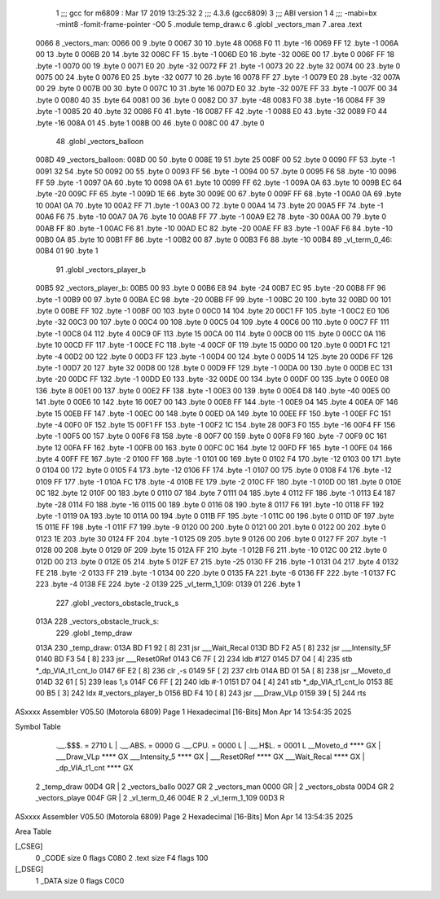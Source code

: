                               1 ;;; gcc for m6809 : Mar 17 2019 13:25:32
                              2 ;;; 4.3.6 (gcc6809)
                              3 ;;; ABI version 1
                              4 ;;; -mabi=bx -mint8 -fomit-frame-pointer -O0
                              5 	.module	temp_draw.c
                              6 	.globl	_vectors_man
                              7 	.area	.text
   0066                       8 _vectors_man:
   0066 00                    9 	.byte	0
   0067 30                   10 	.byte	48
   0068 F0                   11 	.byte	-16
   0069 FF                   12 	.byte	-1
   006A 00                   13 	.byte	0
   006B 20                   14 	.byte	32
   006C FF                   15 	.byte	-1
   006D E0                   16 	.byte	-32
   006E 00                   17 	.byte	0
   006F FF                   18 	.byte	-1
   0070 00                   19 	.byte	0
   0071 E0                   20 	.byte	-32
   0072 FF                   21 	.byte	-1
   0073 20                   22 	.byte	32
   0074 00                   23 	.byte	0
   0075 00                   24 	.byte	0
   0076 E0                   25 	.byte	-32
   0077 10                   26 	.byte	16
   0078 FF                   27 	.byte	-1
   0079 E0                   28 	.byte	-32
   007A 00                   29 	.byte	0
   007B 00                   30 	.byte	0
   007C 10                   31 	.byte	16
   007D E0                   32 	.byte	-32
   007E FF                   33 	.byte	-1
   007F 00                   34 	.byte	0
   0080 40                   35 	.byte	64
   0081 00                   36 	.byte	0
   0082 D0                   37 	.byte	-48
   0083 F0                   38 	.byte	-16
   0084 FF                   39 	.byte	-1
   0085 20                   40 	.byte	32
   0086 F0                   41 	.byte	-16
   0087 FF                   42 	.byte	-1
   0088 E0                   43 	.byte	-32
   0089 F0                   44 	.byte	-16
   008A 01                   45 	.byte	1
   008B 00                   46 	.byte	0
   008C 00                   47 	.byte	0
                             48 	.globl	_vectors_balloon
   008D                      49 _vectors_balloon:
   008D 00                   50 	.byte	0
   008E 19                   51 	.byte	25
   008F 00                   52 	.byte	0
   0090 FF                   53 	.byte	-1
   0091 32                   54 	.byte	50
   0092 00                   55 	.byte	0
   0093 FF                   56 	.byte	-1
   0094 00                   57 	.byte	0
   0095 F6                   58 	.byte	-10
   0096 FF                   59 	.byte	-1
   0097 0A                   60 	.byte	10
   0098 0A                   61 	.byte	10
   0099 FF                   62 	.byte	-1
   009A 0A                   63 	.byte	10
   009B EC                   64 	.byte	-20
   009C FF                   65 	.byte	-1
   009D 1E                   66 	.byte	30
   009E 00                   67 	.byte	0
   009F FF                   68 	.byte	-1
   00A0 0A                   69 	.byte	10
   00A1 0A                   70 	.byte	10
   00A2 FF                   71 	.byte	-1
   00A3 00                   72 	.byte	0
   00A4 14                   73 	.byte	20
   00A5 FF                   74 	.byte	-1
   00A6 F6                   75 	.byte	-10
   00A7 0A                   76 	.byte	10
   00A8 FF                   77 	.byte	-1
   00A9 E2                   78 	.byte	-30
   00AA 00                   79 	.byte	0
   00AB FF                   80 	.byte	-1
   00AC F6                   81 	.byte	-10
   00AD EC                   82 	.byte	-20
   00AE FF                   83 	.byte	-1
   00AF F6                   84 	.byte	-10
   00B0 0A                   85 	.byte	10
   00B1 FF                   86 	.byte	-1
   00B2 00                   87 	.byte	0
   00B3 F6                   88 	.byte	-10
   00B4                      89 _vl_term_0_46:
   00B4 01                   90 	.byte	1
                             91 	.globl	_vectors_player_b
   00B5                      92 _vectors_player_b:
   00B5 00                   93 	.byte	0
   00B6 E8                   94 	.byte	-24
   00B7 EC                   95 	.byte	-20
   00B8 FF                   96 	.byte	-1
   00B9 00                   97 	.byte	0
   00BA EC                   98 	.byte	-20
   00BB FF                   99 	.byte	-1
   00BC 20                  100 	.byte	32
   00BD 00                  101 	.byte	0
   00BE FF                  102 	.byte	-1
   00BF 00                  103 	.byte	0
   00C0 14                  104 	.byte	20
   00C1 FF                  105 	.byte	-1
   00C2 E0                  106 	.byte	-32
   00C3 00                  107 	.byte	0
   00C4 00                  108 	.byte	0
   00C5 04                  109 	.byte	4
   00C6 00                  110 	.byte	0
   00C7 FF                  111 	.byte	-1
   00C8 04                  112 	.byte	4
   00C9 0F                  113 	.byte	15
   00CA 00                  114 	.byte	0
   00CB 00                  115 	.byte	0
   00CC 0A                  116 	.byte	10
   00CD FF                  117 	.byte	-1
   00CE FC                  118 	.byte	-4
   00CF 0F                  119 	.byte	15
   00D0 00                  120 	.byte	0
   00D1 FC                  121 	.byte	-4
   00D2 00                  122 	.byte	0
   00D3 FF                  123 	.byte	-1
   00D4 00                  124 	.byte	0
   00D5 14                  125 	.byte	20
   00D6 FF                  126 	.byte	-1
   00D7 20                  127 	.byte	32
   00D8 00                  128 	.byte	0
   00D9 FF                  129 	.byte	-1
   00DA 00                  130 	.byte	0
   00DB EC                  131 	.byte	-20
   00DC FF                  132 	.byte	-1
   00DD E0                  133 	.byte	-32
   00DE 00                  134 	.byte	0
   00DF 00                  135 	.byte	0
   00E0 08                  136 	.byte	8
   00E1 00                  137 	.byte	0
   00E2 FF                  138 	.byte	-1
   00E3 00                  139 	.byte	0
   00E4 D8                  140 	.byte	-40
   00E5 00                  141 	.byte	0
   00E6 10                  142 	.byte	16
   00E7 00                  143 	.byte	0
   00E8 FF                  144 	.byte	-1
   00E9 04                  145 	.byte	4
   00EA 0F                  146 	.byte	15
   00EB FF                  147 	.byte	-1
   00EC 00                  148 	.byte	0
   00ED 0A                  149 	.byte	10
   00EE FF                  150 	.byte	-1
   00EF FC                  151 	.byte	-4
   00F0 0F                  152 	.byte	15
   00F1 FF                  153 	.byte	-1
   00F2 1C                  154 	.byte	28
   00F3 F0                  155 	.byte	-16
   00F4 FF                  156 	.byte	-1
   00F5 00                  157 	.byte	0
   00F6 F8                  158 	.byte	-8
   00F7 00                  159 	.byte	0
   00F8 F9                  160 	.byte	-7
   00F9 0C                  161 	.byte	12
   00FA FF                  162 	.byte	-1
   00FB 00                  163 	.byte	0
   00FC 0C                  164 	.byte	12
   00FD FF                  165 	.byte	-1
   00FE 04                  166 	.byte	4
   00FF FE                  167 	.byte	-2
   0100 FF                  168 	.byte	-1
   0101 00                  169 	.byte	0
   0102 F4                  170 	.byte	-12
   0103 00                  171 	.byte	0
   0104 00                  172 	.byte	0
   0105 F4                  173 	.byte	-12
   0106 FF                  174 	.byte	-1
   0107 00                  175 	.byte	0
   0108 F4                  176 	.byte	-12
   0109 FF                  177 	.byte	-1
   010A FC                  178 	.byte	-4
   010B FE                  179 	.byte	-2
   010C FF                  180 	.byte	-1
   010D 00                  181 	.byte	0
   010E 0C                  182 	.byte	12
   010F 00                  183 	.byte	0
   0110 07                  184 	.byte	7
   0111 04                  185 	.byte	4
   0112 FF                  186 	.byte	-1
   0113 E4                  187 	.byte	-28
   0114 F0                  188 	.byte	-16
   0115 00                  189 	.byte	0
   0116 08                  190 	.byte	8
   0117 F6                  191 	.byte	-10
   0118 FF                  192 	.byte	-1
   0119 0A                  193 	.byte	10
   011A 00                  194 	.byte	0
   011B FF                  195 	.byte	-1
   011C 00                  196 	.byte	0
   011D 0F                  197 	.byte	15
   011E FF                  198 	.byte	-1
   011F F7                  199 	.byte	-9
   0120 00                  200 	.byte	0
   0121 00                  201 	.byte	0
   0122 00                  202 	.byte	0
   0123 1E                  203 	.byte	30
   0124 FF                  204 	.byte	-1
   0125 09                  205 	.byte	9
   0126 00                  206 	.byte	0
   0127 FF                  207 	.byte	-1
   0128 00                  208 	.byte	0
   0129 0F                  209 	.byte	15
   012A FF                  210 	.byte	-1
   012B F6                  211 	.byte	-10
   012C 00                  212 	.byte	0
   012D 00                  213 	.byte	0
   012E 05                  214 	.byte	5
   012F E7                  215 	.byte	-25
   0130 FF                  216 	.byte	-1
   0131 04                  217 	.byte	4
   0132 FE                  218 	.byte	-2
   0133 FF                  219 	.byte	-1
   0134 00                  220 	.byte	0
   0135 FA                  221 	.byte	-6
   0136 FF                  222 	.byte	-1
   0137 FC                  223 	.byte	-4
   0138 FE                  224 	.byte	-2
   0139                     225 _vl_term_1_109:
   0139 01                  226 	.byte	1
                            227 	.globl	_vectors_obstacle_truck_s
   013A                     228 _vectors_obstacle_truck_s:
                            229 	.globl	_temp_draw
   013A                     230 _temp_draw:
   013A BD F1 92      [ 8]  231 	jsr	___Wait_Recal
   013D BD F2 A5      [ 8]  232 	jsr	___Intensity_5F
   0140 BD F3 54      [ 8]  233 	jsr	___Reset0Ref
   0143 C6 7F         [ 2]  234 	ldb	#127
   0145 D7 04         [ 4]  235 	stb	*_dp_VIA_t1_cnt_lo
   0147 6F E2         [ 8]  236 	clr	,-s
   0149 5F            [ 2]  237 	clrb
   014A BD 01 5A      [ 8]  238 	jsr	__Moveto_d
   014D 32 61         [ 5]  239 	leas	1,s
   014F C6 FF         [ 2]  240 	ldb	#-1
   0151 D7 04         [ 4]  241 	stb	*_dp_VIA_t1_cnt_lo
   0153 8E 00 B5      [ 3]  242 	ldx	#_vectors_player_b
   0156 BD F4 10      [ 8]  243 	jsr	___Draw_VLp
   0159 39            [ 5]  244 	rts
ASxxxx Assembler V05.50  (Motorola 6809)                                Page 1
Hexadecimal [16-Bits]                                 Mon Apr 14 13:54:35 2025

Symbol Table

    .__.$$$.       =   2710 L   |     .__.ABS.       =   0000 G
    .__.CPU.       =   0000 L   |     .__.H$L.       =   0001 L
    __Moveto_d         **** GX  |     ___Draw_VLp        **** GX
    ___Intensity_5     **** GX  |     ___Reset0Ref       **** GX
    ___Wait_Recal      **** GX  |     _dp_VIA_t1_cnt     **** GX
  2 _temp_draw         00D4 GR  |   2 _vectors_ballo     0027 GR
  2 _vectors_man       0000 GR  |   2 _vectors_obsta     00D4 GR
  2 _vectors_playe     004F GR  |   2 _vl_term_0_46      004E R
  2 _vl_term_1_109     00D3 R

ASxxxx Assembler V05.50  (Motorola 6809)                                Page 2
Hexadecimal [16-Bits]                                 Mon Apr 14 13:54:35 2025

Area Table

[_CSEG]
   0 _CODE            size    0   flags C080
   2 .text            size   F4   flags  100
[_DSEG]
   1 _DATA            size    0   flags C0C0

